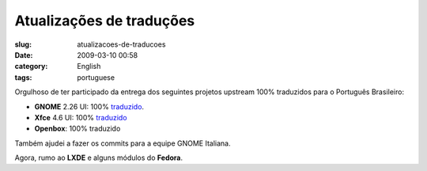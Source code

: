 Atualizações de traduções
#############################
:slug: atualizacoes-de-traducoes
:date: 2009-03-10 00:58
:category: English
:tags: portuguese

Orgulhoso de ter participado da entrega dos seguintes projetos upstream
100% traduzidos para o Português Brasileiro:

-  **GNOME** 2.26 UI: 100%
   `traduzido <http://l10n.gnome.org/languages/pt_BR/gnome-2-26/ui/>`__.
-  **Xfce** 4.6 UI: 100%
   `traduzido <http://i18n.xfce.org/stats/?lang=pt_BR&branch=xfce%2Ftrunk>`__
-  **Openbox**: 100% traduzido

Também ajudei a fazer os commits para a equipe GNOME Italiana.

Agora, rumo ao **LXDE** e alguns módulos do **Fedora**.
